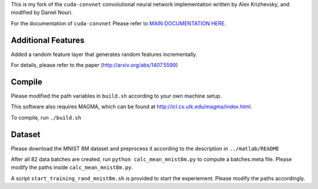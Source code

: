 This is my fork of the ``cuda-convnet`` convolutional neural network
implementation written by Alex Krizhevsky, and modified by Daniel Nouri.

For the documentation of ``cuda-convnet`` Please refer to  
`MAIN DOCUMENTATION HERE <http://code.google.com/p/cuda-convnet/>`_.

Additional Features
===================
Added a random feature layer that generates random features incrementally.

For details, please refer to the paper
(http://arxiv.org/abs/1407.5599)

Compile
===================
Please modified the path variables in ``build.sh`` according to your own machine setup.

This software also requires MAGMA, which can be found at
http://icl.cs.utk.edu/magma/index.html.

To compile, run ``./build.sh``

Dataset
===================
Please download the MNIST 8M dataset and preprocess it according to the description in ``../matlab/README``

After all 82 data batches are created, run ``python calc_mean_mnist8m.py`` to compute a batches.meta file.
Please modify the paths inside ``calc_mean_mnist8m.py``.

A script ``start_training_rand_mnist8m.sh`` is provided to start the experiement. Please modify the paths accordingly.
